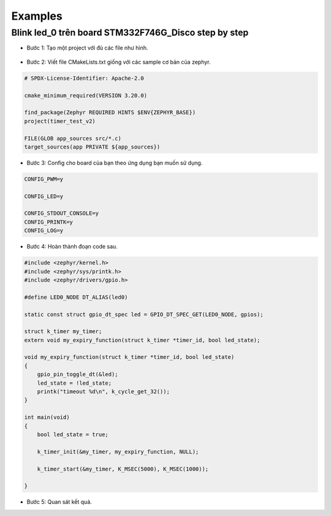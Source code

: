 Examples
========

Blink led_0 trên board STM332F746G_Disco step by step
-----------------------------------------------------

* Bước 1: Tạo một project với đủ các file như hình.

.. figure:: imagines/timer_example.png
   :align: center
   :alt: Priority
   :scale: 100%

* Bước 2: Viết file CMakeLists.txt giống với các sample cơ bản của zephyr.

.. code-block:: 

    # SPDX-License-Identifier: Apache-2.0

    cmake_minimum_required(VERSION 3.20.0)

    find_package(Zephyr REQUIRED HINTS $ENV{ZEPHYR_BASE})
    project(timer_test_v2)

    FILE(GLOB app_sources src/*.c)
    target_sources(app PRIVATE ${app_sources})

* Bước 3: Config cho board của bạn theo ứng dụng bạn muốn sử dụng.

.. code-block:: c
   
   CONFIG_PWM=y

   CONFIG_LED=y

   CONFIG_STDOUT_CONSOLE=y
   CONFIG_PRINTK=y
   CONFIG_LOG=y

* Bước 4: Hoàn thành đoạn code sau.

.. code-block:: c

    #include <zephyr/kernel.h>
    #include <zephyr/sys/printk.h>
    #include <zephyr/drivers/gpio.h>

    #define LED0_NODE DT_ALIAS(led0)

    static const struct gpio_dt_spec led = GPIO_DT_SPEC_GET(LED0_NODE, gpios);

    struct k_timer my_timer;
    extern void my_expiry_function(struct k_timer *timer_id, bool led_state);

    void my_expiry_function(struct k_timer *timer_id, bool led_state)
    {
        gpio_pin_toggle_dt(&led);
        led_state = !led_state;
        printk("timeout %d\n", k_cycle_get_32());
    }

    int main(void)
    {
        bool led_state = true;

        k_timer_init(&my_timer, my_expiry_function, NULL);

        k_timer_start(&my_timer, K_MSEC(5000), K_MSEC(1000));
        
    }

* Bước 5: Quan sát kết quả.

